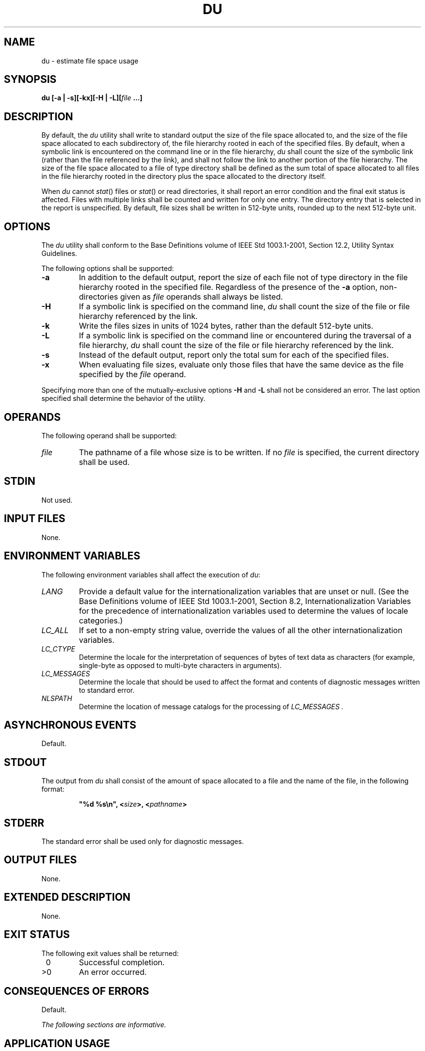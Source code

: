 .\" Copyright (c) 2001-2003 The Open Group, All Rights Reserved 
.TH "DU" 1 2003 "IEEE/The Open Group" "POSIX Programmer's Manual"
.\" du 
.SH NAME
du \- estimate file space usage
.SH SYNOPSIS
.LP
\fBdu\fP \fB[\fP\fB-a | -s\fP\fB][\fP\fB-kx\fP\fB][\fP\fB-H | -L\fP\fB][\fP\fIfile\fP
\fB\&...\fP\fB]\fP\fB\fP
.SH DESCRIPTION
.LP
By default, the \fIdu\fP utility shall write to standard output the
size of the file space allocated to, and the size of the
file space allocated to each subdirectory of, the file hierarchy rooted
in each of the specified files. By default, when a symbolic
link is encountered on the command line or in the file hierarchy,
\fIdu\fP shall count the size of the symbolic link (rather than
the file referenced by the link), and shall not follow the link to
another portion of the file hierarchy. The size of the file
space allocated to a file of type directory shall be defined as the
sum total of space allocated to all files in the file hierarchy
rooted in the directory plus the space allocated to the directory
itself.
.LP
When \fIdu\fP cannot \fIstat\fP() files or \fIstat\fP() or read directories,
it shall report an error condition and the final exit status is
affected. Files with multiple links shall be counted and written for
only one entry. The directory entry that is selected in the
report is unspecified. By default, file sizes shall be written in
512-byte units, rounded up to the next 512-byte unit.
.SH OPTIONS
.LP
The \fIdu\fP utility shall conform to the Base Definitions volume
of IEEE\ Std\ 1003.1-2001, Section 12.2, Utility Syntax Guidelines.
.LP
The following options shall be supported:
.TP 7
\fB-a\fP
In addition to the default output, report the size of each file not
of type directory in the file hierarchy rooted in the
specified file. Regardless of the presence of the \fB-a\fP option,
non-directories given as \fIfile\fP operands shall always be
listed.
.TP 7
\fB-H\fP
If a symbolic link is specified on the command line, \fIdu\fP shall
count the size of the file or file hierarchy referenced by
the link.
.TP 7
\fB-k\fP
Write the files sizes in units of 1024 bytes, rather than the default
512-byte units.
.TP 7
\fB-L\fP
If a symbolic link is specified on the command line or encountered
during the traversal of a file hierarchy, \fIdu\fP shall
count the size of the file or file hierarchy referenced by the link.
.TP 7
\fB-s\fP
Instead of the default output, report only the total sum for each
of the specified files.
.TP 7
\fB-x\fP
When evaluating file sizes, evaluate only those files that have the
same device as the file specified by the \fIfile\fP
operand.
.sp
.LP
Specifying more than one of the mutually-exclusive options \fB-H\fP
and \fB-L\fP shall not be considered an error. The last
option specified shall determine the behavior of the utility.
.SH OPERANDS
.LP
The following operand shall be supported:
.TP 7
\fIfile\fP
The pathname of a file whose size is to be written. If no \fIfile\fP
is specified, the current directory shall be used.
.sp
.SH STDIN
.LP
Not used.
.SH INPUT FILES
.LP
None.
.SH ENVIRONMENT VARIABLES
.LP
The following environment variables shall affect the execution of
\fIdu\fP:
.TP 7
\fILANG\fP
Provide a default value for the internationalization variables that
are unset or null. (See the Base Definitions volume of
IEEE\ Std\ 1003.1-2001, Section 8.2, Internationalization Variables
for
the precedence of internationalization variables used to determine
the values of locale categories.)
.TP 7
\fILC_ALL\fP
If set to a non-empty string value, override the values of all the
other internationalization variables.
.TP 7
\fILC_CTYPE\fP
Determine the locale for the interpretation of sequences of bytes
of text data as characters (for example, single-byte as
opposed to multi-byte characters in arguments).
.TP 7
\fILC_MESSAGES\fP
Determine the locale that should be used to affect the format and
contents of diagnostic messages written to standard
error.
.TP 7
\fINLSPATH\fP
Determine the location of message catalogs for the processing of \fILC_MESSAGES
\&.\fP 
.sp
.SH ASYNCHRONOUS EVENTS
.LP
Default.
.SH STDOUT
.LP
The output from \fIdu\fP shall consist of the amount of space allocated
to a file and the name of the file, in the following
format:
.sp
.RS
.nf

\fB"%d %s\\n", <\fP\fIsize\fP\fB>, <\fP\fIpathname\fP\fB>
\fP
.fi
.RE
.SH STDERR
.LP
The standard error shall be used only for diagnostic messages.
.SH OUTPUT FILES
.LP
None.
.SH EXTENDED DESCRIPTION
.LP
None.
.SH EXIT STATUS
.LP
The following exit values shall be returned:
.TP 7
\ 0
Successful completion.
.TP 7
>0
An error occurred.
.sp
.SH CONSEQUENCES OF ERRORS
.LP
Default.
.LP
\fIThe following sections are informative.\fP
.SH APPLICATION USAGE
.LP
None.
.SH EXAMPLES
.LP
None.
.SH RATIONALE
.LP
The use of 512-byte units is historical practice and maintains compatibility
with \fIls\fP
and other utilities in this volume of IEEE\ Std\ 1003.1-2001. This
does not mandate that the file system itself be based on
512-byte blocks. The \fB-k\fP option was added as a compromise measure.
It was agreed by the standard developers that 512 bytes
was the best default unit because of its complete historical consistency
on System V (\fIversus\fP the mixed 512/1024-byte usage
on BSD systems), and that a \fB-k\fP option to switch to 1024-byte
units was a good compromise. Users who prefer the 1024-byte
quantity can easily alias \fIdu\fP to \fIdu\fP \fB-k\fP without breaking
the many historical scripts relying on the 512-byte
units.
.LP
The \fB-b\fP option was added to an early proposal to provide a resolution
to the situation where System V and BSD systems give
figures for file sizes in \fIblocks\fP, which is an implementation-defined
concept. (In common usage, the block size is 512 bytes
for System V and 1024 bytes for BSD systems.) However, \fB-b\fP was
later deleted, since the default was eventually decided as
512-byte units.
.LP
Historical file systems provided no way to obtain exact figures for
the space allocation given to files. There are two known
areas of inaccuracies in historical file systems: cases of \fIindirect
blocks\fP being used by the file system or \fIsparse\fP
files yielding incorrectly high values. An indirect block is space
used by the file system in the storage of the file, but that
need not be counted in the space allocated to the file. A \fIsparse\fP
file is one in which an \fIlseek\fP() call has been made to a position
beyond the end of the file and data has subsequently
been written at that point. A file system need not allocate all the
intervening zero-filled blocks to such a file. It is up to the
implementation to define exactly how accurate its methods are.
.LP
The \fB-a\fP and \fB-s\fP options were mutually-exclusive in the original
version of \fIdu\fP. The POSIX Shell and Utilities
description is implied by the language in the SVID where \fB-s\fP
is described as causing "only the grand total" to be reported.
Some systems may produce output for \fB-sa\fP, but a Strictly Conforming
POSIX Shell and Utilities Application cannot use that
combination.
.LP
The \fB-a\fP and \fB-s\fP options were adopted from the SVID except
that the System V behavior of not listing non-directories
explicitly given as operands, unless the \fB-a\fP option is specified,
was considered a bug; the BSD-based behavior (report for
all operands) is mandated. The default behavior of \fIdu\fP in the
SVID with regard to reporting the failure to read files (it
produces no messages) was considered counter-intuitive, and thus it
was specified that the POSIX Shell and Utilities default
behavior shall be to produce such messages. These messages can be
turned off with shell redirection to achieve the System V
behavior.
.LP
The \fB-x\fP option is historical practice on recent BSD systems.
It has been adopted by this volume of
IEEE\ Std\ 1003.1-2001 because there was no other historical method
of limiting the \fIdu\fP search to a single file
hierarchy. This limitation of the search is necessary to make it possible
to obtain file space usage information about a file
system on which other file systems are mounted, without having to
resort to a lengthy \fIfind\fP and \fIawk\fP script.
.SH FUTURE DIRECTIONS
.LP
None.
.SH SEE ALSO
.LP
\fIls\fP, the System Interfaces volume of IEEE\ Std\ 1003.1-2001,
\fIstat\fP()
.SH COPYRIGHT
Portions of this text are reprinted and reproduced in electronic form
from IEEE Std 1003.1, 2003 Edition, Standard for Information Technology
-- Portable Operating System Interface (POSIX), The Open Group Base
Specifications Issue 6, Copyright (C) 2001-2003 by the Institute of
Electrical and Electronics Engineers, Inc and The Open Group. In the
event of any discrepancy between this version and the original IEEE and
The Open Group Standard, the original IEEE and The Open Group Standard
is the referee document. The original Standard can be obtained online at
http://www.opengroup.org/unix/online.html .
